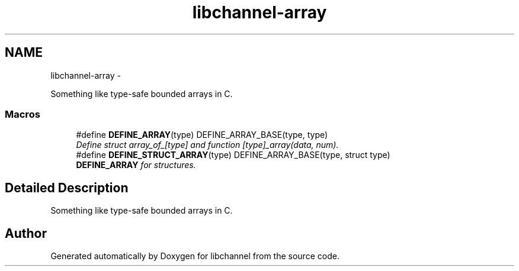 .TH "libchannel-array" 3 "Sat Sep 1 2012" "libchannel" \" -*- nroff -*-
.ad l
.nh
.SH NAME
libchannel-array \- 
.PP
Something like type-safe bounded arrays in C\&.  

.SS "Macros"

.in +1c
.ti -1c
.RI "#define \fBDEFINE_ARRAY\fP(type)   DEFINE_ARRAY_BASE(type, type)"
.br
.RI "\fIDefine struct array_of_[type] and function [type]_array(data, num)\&. \fP"
.ti -1c
.RI "#define \fBDEFINE_STRUCT_ARRAY\fP(type)   DEFINE_ARRAY_BASE(type, struct type)"
.br
.RI "\fI\fBDEFINE_ARRAY\fP for structures\&. \fP"
.in -1c
.SH "Detailed Description"
.PP 
Something like type-safe bounded arrays in C\&. 


.SH "Author"
.PP 
Generated automatically by Doxygen for libchannel from the source code\&.
